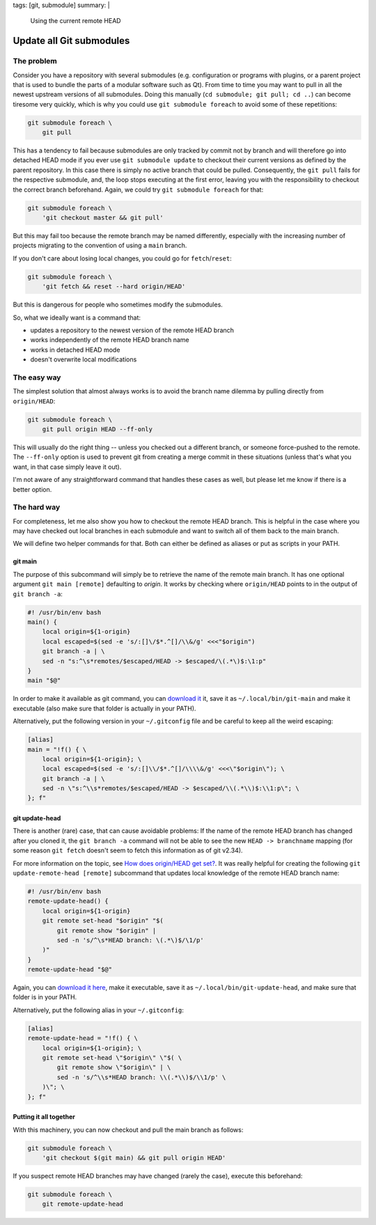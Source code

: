 tags: [git, submodule]
summary: |
  Using the current remote HEAD

Update all Git submodules
=========================

The problem
~~~~~~~~~~~

Consider you have a repository with several submodules (e.g. configuration or
programs with plugins, or a parent project that is used to bundle the parts of
a modular software such as Qt). From time to time you may want to pull in all
the newest upstream versions of all submodules. Doing this manually (``cd
submodule; git pull; cd ..``) can become tiresome very quickly, which is why
you could use ``git submodule foreach`` to avoid some of these repetitions:

.. code-block:: bash

    git submodule foreach \
        git pull

This has a tendency to fail because submodules are only tracked by commit not
by branch and will therefore go into detached HEAD mode if you ever use ``git
submodule update`` to checkout their current versions as defined by the parent
repository. In this case there is simply no active branch that could be
pulled. Consequently, the ``git pull`` fails for the respective submodule,
and, the loop stops executing at the first error, leaving you with the
responsibility to checkout the correct branch beforehand.  Again, we could try
``git submodule foreach`` for that:

.. code-block:: bash

    git submodule foreach \
        'git checkout master && git pull'

But this may fail too because the remote branch may be named differently,
especially with the increasing number of projects migrating to the convention
of using a ``main`` branch.

If you don't care about losing local changes, you could go for
``fetch``/``reset``:

.. code-block:: bash

    git submodule foreach \
        'git fetch && reset --hard origin/HEAD'

But this is dangerous for people who sometimes modify the submodules.

So, what we ideally want is a command that:

- updates a repository to the newest version of the remote HEAD branch
- works independently of the remote HEAD branch name
- works in detached HEAD mode
- doesn't overwrite local modifications


The easy way
~~~~~~~~~~~~

The simplest solution that almost always works is to avoid the branch name
dilemma by pulling directly from ``origin/HEAD``:

.. code-block:: bash

    git submodule foreach \
        git pull origin HEAD --ff-only

This will usually do the right thing -- unless you checked out a different
branch, or someone force-pushed to the remote. The ``--ff-only`` option is
used to prevent git from creating a merge commit in these situations (unless
that's what you want, in that case simply leave it out).

I'm not aware of any straightforward command that handles these cases as well,
but please let me know if there is a better option.


The hard way
~~~~~~~~~~~~

For completeness, let me also show you how to checkout the remote HEAD branch.
This is helpful in the case where you may have checked out local branches in
each submodule and want to switch all of them back to the main branch.

We will define two helper commands for that. Both can either be defined as
aliases or put as scripts in your PATH.

git main
--------

The purpose of this subcommand will simply be to retrieve the name of the
remote main branch. It has one optional argument ``git main [remote]``
defaulting to *origin*. It works by checking where ``origin/HEAD`` points to
in the output of ``git branch -a``:

.. code-block:: bash

    #! /usr/bin/env bash
    main() {
        local origin=${1-origin}
        local escaped=$(sed -e 's/:[]\/$*.^[]/\\&/g' <<<"$origin")
        git branch -a | \
        sed -n "s:^\s*remotes/$escaped/HEAD -> $escaped/\(.*\)$:\1:p"
    }
    main "$@"

In order to make it available as git command, you can `download it
<./git-main>`_ it, save it as ``~/.local/bin/git-main`` and make it executable
(also make sure that folder is actually in your PATH).

Alternatively, put the following version in your ``~/.gitconfig``
file and be careful to keep all the weird escaping:

.. code-block:: ini

    [alias]
    main = "!f() { \
        local origin=${1-origin}; \
        local escaped=$(sed -e 's/:[]\\/$*.^[]/\\\\&/g' <<<\"$origin\"); \
        git branch -a | \
        sed -n \"s:^\\s*remotes/$escaped/HEAD -> $escaped/\\(.*\\)$:\\1:p\"; \
    }; f"


git update-head
---------------

There is another (rare) case, that can cause avoidable problems: If the name
of the remote HEAD branch has changed after you cloned it, the ``git branch
-a`` command will not be able to see the new ``HEAD -> branchname`` mapping
(for some reason ``git fetch`` doesn't seem to fetch this information as of
git v2.34).

For more information on the topic, see `How does origin/HEAD get set?`_. It
was really helpful for creating the following ``git update-remote-head
[remote]`` subcommand that updates local knowledge of the remote HEAD branch
name:

.. code-block:: bash

    #! /usr/bin/env bash
    remote-update-head() {
        local origin=${1-origin}
        git remote set-head "$origin" "$(
            git remote show "$origin" |
            sed -n 's/^\s*HEAD branch: \(.*\)$/\1/p'
        )"
    }
    remote-update-head "$@"

Again, you can `download it here <./git-remote-update-head>`_, make it
executable, save it as ``~/.local/bin/git-update-head``, and make sure that
folder is in your PATH.

Alternatively, put the following alias in your ``~/.gitconfig``:

.. code-block:: ini

    [alias]
    remote-update-head = "!f() { \
        local origin=${1-origin}; \
        git remote set-head \"$origin\" \"$( \
            git remote show \"$origin\" | \
            sed -n 's/^\\s*HEAD branch: \\(.*\\)$/\\1/p' \
        )\"; \
    }; f"

.. _How does origin/HEAD get set?: https://newbedev.com/how-does-origin-head-get-set


Putting it all together
-----------------------

With this machinery, you can now checkout and pull the main branch as
follows:

.. code-block:: bash

    git submodule foreach \
        'git checkout $(git main) && git pull origin HEAD'

If you suspect remote HEAD branches may have changed (rarely the case),
execute this beforehand:

.. code-block:: bash

    git submodule foreach \
        git remote-update-head
